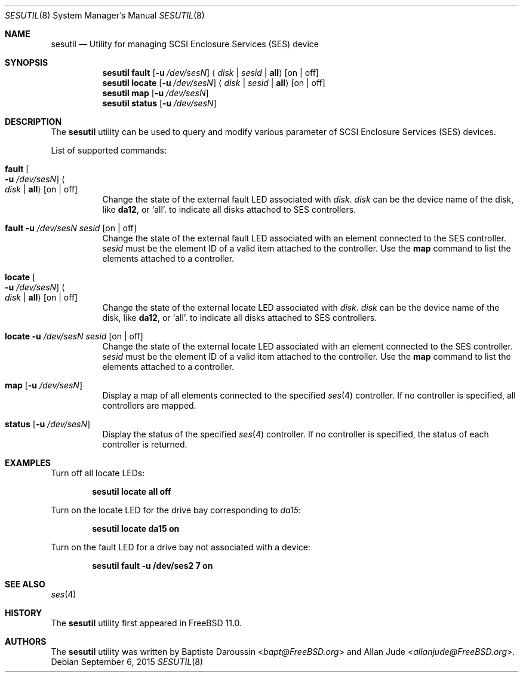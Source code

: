 .\" Copyright (c) 2015 Baptiste Daroussin <bapt@FreeBSD.org>
.\" All rights reserved.
.\"
.\" Redistribution and use in source and binary forms, with or without
.\" modification, are permitted provided that the following conditions
.\" are met:
.\" 1. Redistributions of source code must retain the above copyright
.\"    notice, this list of conditions and the following disclaimer.
.\" 2. Redistributions in binary form must reproduce the above copyright
.\"    notice, this list of conditions and the following disclaimer in the
.\"    documentation and/or other materials provided with the distribution.
.\"
.\" THIS SOFTWARE IS PROVIDED BY THE AUTHOR AND CONTRIBUTORS ``AS IS'' AND
.\" ANY EXPRESS OR IMPLIED WARRANTIES, INCLUDING, BUT NOT LIMITED TO, THE
.\" IMPLIED WARRANTIES OF MERCHANTABILITY AND FITNESS FOR A PARTICULAR PURPOSE
.\" ARE DISCLAIMED.  IN NO EVENT SHALL THE AUTHOR OR CONTRIBUTORS BE LIABLE
.\" FOR ANY DIRECT, INDIRECT, INCIDENTAL, SPECIAL, EXEMPLARY, OR CONSEQUENTIAL
.\" DAMAGES (INCLUDING, BUT NOT LIMITED TO, PROCUREMENT OF SUBSTITUTE GOODS
.\" OR SERVICES; LOSS OF USE, DATA, OR PROFITS; OR BUSINESS INTERRUPTION)
.\" HOWEVER CAUSED AND ON ANY THEORY OF LIABILITY, WHETHER IN CONTRACT, STRICT
.\" LIABILITY, OR TORT (INCLUDING NEGLIGENCE OR OTHERWISE) ARISING IN ANY WAY
.\" OUT OF THE USE OF THIS SOFTWARE, EVEN IF ADVISED OF THE POSSIBILITY OF
.\" SUCH DAMAGE.
.\"
.\" $FreeBSD: release/10.4.0/usr.sbin/sesutil/sesutil.8 293865 2016-01-14 01:42:09Z allanjude $
.\"
.Dd September 6, 2015
.Dt SESUTIL 8
.Os
.Sh NAME
.Nm sesutil
.Nd Utility for managing SCSI Enclosure Services (SES) device
.Sh SYNOPSIS
.Nm
.Cm fault
.Op Fl u Ar /dev/sesN
.Aq Ar disk | Ar sesid | Li all
.Op on | off
.Nm
.Cm locate
.Op Fl u Ar /dev/sesN
.Aq Ar disk | Ar sesid | Li all
.Op on | off
.Nm
.Cm map
.Op Fl u Ar /dev/sesN
.Nm
.Cm status
.Op Fl u Ar /dev/sesN
.Sh DESCRIPTION
The
.Nm
utility can be used to query and modify various parameter of SCSI Enclosure
Services (SES) devices.
.Pp
List of supported commands:
.Bl -tag -width indent
.It Cm fault Oo Fl u Ar /dev/sesN Oc Ao Ar disk | Li all Ac Op on | off
Change the state of the external fault LED associated with
.Ar disk .
.Ar disk
can be the device name of the disk, like
.Cm da12 ,
or
.Ql all .
to indicate all disks attached to SES controllers.
.It Cm fault Fl u Ar /dev/sesN Ar sesid Op on | off
Change the state of the external fault LED associated with an element
connected to the SES controller.
.Ar sesid
must be the element ID of a valid item attached to the controller.
Use the
.Cm map
command to list the elements attached to a controller.
.It Cm locate Oo Fl u Ar /dev/sesN Oc Ao Ar disk | Li all Ac Op on | off
Change the state of the external locate LED associated with
.Ar disk .
.Ar disk
can be the device name of the disk, like
.Cm da12 ,
or
.Ql all .
to indicate all disks attached to SES controllers.
.It Cm locate Fl u Ar /dev/sesN Ar sesid Op on | off
Change the state of the external locate LED associated with an element
connected to the SES controller.
.Ar sesid
must be the element ID of a valid item attached to the controller.
Use the
.Cm map
command to list the elements attached to a controller.
.It Cm map Op Fl u Ar /dev/sesN
Display a map of all elements connected to the specified
.Xr ses 4
controller.
If no controller is specified, all controllers are mapped.
.It Cm status Op Fl u Ar /dev/sesN
Display the status of the specified
.Xr ses 4
controller.
If no controller is specified, the status of each controller is returned.
.El
.Sh EXAMPLES
Turn off all locate LEDs:
.Pp
.Dl Nm Cm locate all off
.Pp
Turn on the locate LED for the drive bay corresponding to
.Pa da15 :
.Pp
.Dl Nm Cm locate da15 on
.Pp
Turn on the fault LED for a drive bay not associated with a device:
.Pp
.Dl Nm Cm fault -u /dev/ses2 7 on
.Sh SEE ALSO
.Xr ses 4
.Sh HISTORY
The
.Nm
utility first appeared in
.Fx 11.0 .
.Sh AUTHORS
.An -nosplit
The
.Nm
utility was written by
.An Baptiste Daroussin Aq Mt bapt@FreeBSD.org
and
.An Allan Jude Aq Mt allanjude@FreeBSD.org .
